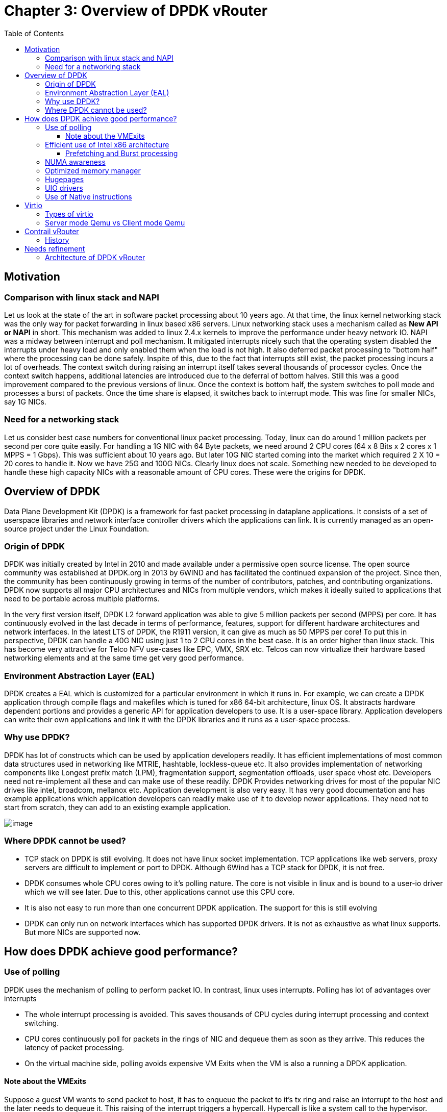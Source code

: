 = Chapter 3: Overview of DPDK vRouter
:doctype: book
:toc: right
:toclevels: 3
:data-uri:

== Motivation
=== Comparison with linux stack and NAPI
Let us look at the state of the art in software packet processing about 10 years ago. At that time, the linux kernel networking stack was the only way for packet forwarding in linux based x86 servers. Linux networking stack uses a mechanism called as  *New API or NAPI*  in short. This mechanism was added to linux 2.4.x kernels to improve the performance under heavy network IO. NAPI was a midway between interrupt and poll mechanism. It mitigated interrupts nicely such that the operating system disabled the interrupts under heavy load and only enabled them when the load is not high. It also deferred packet processing to "bottom half" where the processing can be done safely. Inspite of this, due to the fact that interrupts still exist, the packet processing incurs a lot of overheads. The context switch during raising an interrupt itself takes several thousands of processor cycles. Once the context switch happens, additional latencies are introduced due to the deferral of bottom halves. Still this was a good improvement compared to the previous versions of linux. Once the context is bottom half, the system switches to poll mode and processes a burst of packets. Once the time share is elapsed, it switches back to interrupt mode. This was fine for smaller NICs, say 1G NICs.

=== Need for a networking stack
Let us consider best case numbers for conventional linux packet processing. Today, linux can do around 1 million packets per second per core quite easily. For handling a 1G NIC with 64 Byte packets, we need around 2 CPU cores (64 x 8 Bits x 2 cores x 1 MPPS = 1 Gbps). This was sufficient about 10 years ago. But later 10G NIC started coming into the market which required 2 X 10 = 20 cores to handle it. Now we have 25G and 100G NICs. Clearly linux does not scale. Something new needed to be developed to handle these high capacity NICs with a reasonable amount of CPU cores. These were the origins for DPDK.

== Overview of DPDK
Data Plane Development Kit (DPDK) is a framework for fast packet processing in dataplane applications. It consists of a set of userspace libraries and network interface controller drivers which the applications can link. It is currently managed as an open-source project under the Linux Foundation.

=== Origin of DPDK
DPDK was initially created by Intel in 2010 and made available under a permissive open source license. The open source community was established at DPDK.org in 2013 by 6WIND and has facilitated the continued expansion of the project. Since then, the community has been continuously growing in terms of the number of contributors, patches, and contributing organizations. DPDK now supports all major CPU architectures and NICs from multiple vendors, which makes it ideally suited to applications that need to be portable across multiple platforms.

In the very first version itself, DPDK L2 forward application was able to give 5 million packets per second (MPPS) per core. It has continuously evolved in the last decade in terms of performance, features, support for different hardware architectures and network interfaces. In the latest LTS of DPDK, the R1911 version, it can give as much as 50 MPPS per core! To put this in perspective, DPDK can handle a 40G NIC using just 1 to 2 CPU cores in the best case. It is an order higher than linux stack. This has become very attractive for Telco NFV use-cases like EPC, VMX, SRX etc. Telcos can now virtualize their hardware based networking elements and at the same time get very good performance.

=== Environment Abstraction Layer (EAL)
DPDK creates a EAL which is customized for a particular environment in which it runs in. For example, we can create a DPDK application through compile flags and makefiles which is tuned for x86 64-bit architecture, linux OS. It abstracts hardware dependent portions and provides a generic API for application developers to use. It is a user-space library. Application developers can write their own applications and link it with the DPDK libraries and it runs as a user-space process. 

=== Why use DPDK? 
DPDK has lot of constructs which can be used by application developers readily. It has efficient implementations of most common data structures used in networking like MTRIE, hashtable, lockless-queue etc. It also provides implementation of networking components like Longest prefix match (LPM), fragmentation support, segmentation offloads, user space vhost etc. Developers need not re-implement all these and can make use of these readily. DPDK Provides networking drives for most of the popular NIC drives like intel, broadcom, mellanox etc. Application development is also very easy. It has very good documentation and has example applications which application developers can readily make use of it to develop newer applications. They need not to start from scratch, they can add to an existing example application.

image::../diagrams/ch3/DPDK_libraries.jpg[image]

=== Where DPDK cannot be used?
* TCP stack on DPDK is still evolving. It does not have linux socket implementation. TCP applications like web servers, proxy servers are difficult to implement or port to DPDK. Although 6Wind has a TCP stack for DPDK, it is not free.

* DPDK consumes whole CPU cores owing to it's polling nature. The core is not visible in linux and is bound to a user-io driver which we will see later. Due to this, other applications cannot use this CPU core.

* It is also not easy to run more than one concurrent DPDK application. The support for this is still evolving

* DPDK can only run on network interfaces which has supported DPDK drivers. It is not as exhaustive as what linux supports. But more NICs are supported now.

== How does DPDK achieve good performance?

=== Use of polling
DPDK uses the mechanism of polling to perform packet IO. In contrast, linux uses interrupts. Polling has lot of advantages over interrupts

* The whole interrupt processing is avoided. This saves thousands of CPU cycles during interrupt processing and context switching.
* CPU cores continuously poll for packets in the rings of NIC and dequeue them as soon as they arrive. This reduces the latency of packet processing.
* On the virtual machine side, polling avoids expensive VM Exits when the VM is also a running a DPDK application.

==== Note about the VMExits
Suppose a guest VM wants to send packet to host, it has to enqueue the packet to it's tx ring and raise an interrupt to the host and the later needs to dequeue it. This raising of the interrupt triggers a hypercall. Hypercall is like a system call to the hypervisor. Hypervisor then knows that the packet needs to be dequeued. This operation is called VM Exit and is very expensive. It is in the order of thousands of cycles and this whole overhead is avoided using polling. In polling, the cores continuously poll for packets in the rings and so there is no overhead of VMExits.

=== Efficient use of Intel x86 architecture

The diagram shows the typical cache and memory layout of a x86 server. The following are the ballpark latency numbers when there is a hit at different levels of caches or memory

* L1 cache hit: 7ns
* L2 cache hit: 11ns
* L3 cache hit: 30ns
* Main memory hit: 60ns
* Different socket: 100ns

image::../diagrams/ch3/x86_memory_layout.png[image]

These are very significant numbers. Let us take an example of 10G NIC. For 64 Byte packet, the Inter arrival rate is around 67ns. That means, every 67ns, there is a new packet arriving at the NIC. To get line rate, the software has to take the packet, process it and send it out in that time. That is the budget. If it does not meet the budget, there will be queueing and subsequently tail drops. If you see the above latency numbers, just a single cache miss is contributing to 60ns when it has to fetch it from main memory. If it has to fetch it from a different sockets, the latency is 100ns which overshoots the budget. 

So how does DPDK work? How does it get line rate? Earlier in the chapter, we saw the current DPDK versions are able to 50Mpps. 

DPDK solves this by using the below techniques

==== Prefetching and Burst processing

Let us say one core is trying to get a packet. It will take 60ns, but in the time it is fetching the packet, DPDK tries to fetch additional 'n' packets. It may not use it at that instant, but it wants to fetch it. So in the time, one packet is fetched, additional set of 'n' packets are fetched. So in the above example, in 60ns, it fetches, say 32 packets. This is called prefetching and burst processing and the packets it receives or sends at one instant is called burst size. By using this approach, the latency is amortized over the number of packets and DPDK is able to get good performance. 

=== NUMA awareness

DPDK is very NUMA aware. All allocations like mempool, mem ring, mbuf can be done on a per NUMA basis. Developers can specify which NUMA to allocate so as to get optimum performance. That is very important. DPDK can do this since it is highly customized and uses Intel architecture to a very good extent.

=== Optimized memory manager

DPDK has a highly optimized memory manager. DPDK works on a group of fixed size objects called a mempoool. Every one of them are pre-allocated. DPDK does not enourage dynamic allocations because it consumes a lot of CPU cycles and is a speed killer. DPDK pre-allocates a set of mbufs and keeps it in a pool called mempool. Mempool has further optimizations. It is very cache friendly. Everything is alligned to the cache and has a some mbufs allocated for each DPDK thread or lcore. This mempool has a ring where all the objects are stored. This ring itself is a highly optimized lockless ring. This ring can be used to communicate with two or more lcores in a multi-producer/multi-consumer kind of scenario without locks. Locking of data structures is a speed killer. By avoiding locks, DPDK gets large performance gains. It makes use of mempools when we want to allocate a mbuf wher packets are stored. Instead of allocating a single mbuf, we do a bulk allocation or bulk free. By doing this, it already having mbufs in the cache and becomes very cache friendly. 

=== Hugepages


Conventionally, linux works with 4086 byte pages. x86 has a hardware memory cache called Translation lookaside buffer or TLB. This is a fast cahce for page address and virtual addresses generated by the CPU. Once the CPU fetches a page, the address is cached by this TLB. And if the reference is made to the same page again, the memory manager looks up the TLB for the page. If found, multiple page table lookups are avoided. But if the TLB misses, the time it takes to fetch a page is very large. If we look at the linux paging model, it has two or three levels of page tables like midpage table, high page table etc. After these multi-level lookups, it is then memory manager can find the base address of a page to translate the virtual address to a physical address and eventually fetch the page from main memory. This whole process is very expensive. So what DPDK does is, instead of 4K page size, it uses 2M or 1G page size. Because of the use bigger page size, the number of pages in the main memory drastically reduce. So this TLB will suffice to cache or hold the virtual addresses and then most of the lookups of pagetables are avoided, thereby improving performance.


image::../diagrams/ch3/page-table.png[image]

image::../diagrams/ch3/hugepages.png[image]

=== UIO drivers

DPDK uses UIO (user IO driver) to communicate with the NICs in user space. UIO driver is a skeletal kernel modules. It takes the BAR(base address) regions of PCI address space the NIC, it's config regions and other relevant regions and creates the memory map of all these which can be accessed by DPDK applications in user space. By this, the applications can directly access the NIC's rx/tx rings and config registers directly. Once the setup is done, the linux kernel is bypassed. The DPDK PMD drivers can enqueue a descriptor and point the descriptor to an address space in the user space instead of kernel space and the NIC can DMA from that. Without the support of UIO, this needed to be in the kernel and needed a system call or other kernel mechanisms to do it. 

image::../diagrams/ch3/regular-driver-model.jpg[image]

image::../diagrams/ch3/uio-driver-model.jpg[image]

=== Use of Native instructions

DPDK applications exploit the use of native instructions on the hardware to provide further acceleration. Every DPDK application can have the option of compling on native or generic instruction set. For Example, the recent processors after ivy bridge have vector instructions and support SSE2 instructions set. Operations like CRC32 are at an instruction level and can be accelerated. If the DPDK application is compiled for native architectures, it uses those instructions instead of using generic instructions and provides performance gains.

== Virtio

Virtio is a mechanism of sending packets between virtual machines and host. It is a para-virtualization technology where VM and host need to co-operate. They have to share a common data structure or a memory mapped region called virtio ring so that exchange of packets are possible. It has a front-end driver which runs in the guest and a backend driver which runs in the host. It was first conceived by Rusty Russel in 2009.

=== Types of virtio

* Approach 1 - Virtio Ring is shared between Qemu and guest. If guest wants to send packet out, it has to interrupt Qemu. Qemu will then dequeue the packet and makes system call to linux stack and the stack puts it on the tap interface on the host. It involves VMExits and system calls. Owing to this, it is very expensive. We can get less than 100 KPPS using this approach and so it needed improvements. This lead to approach 2.

* Approach 2 - Here, the virtio Ring is moved inside linux kernel. There are kernel processes called vhost processes. Qemu, through ioctl programs the vhost processes about the address of the memory map when the guest is spawned. When a packet is received from the NIC, the vhost processes will directly take the packet. Without going to Qemu, it will enqueue the packet to the virtio ring which is shared with the guest. If a guest wants to send a packet out, it will enqueue to the ring and vhost processes which will be bound to the ring will dequeue the packet and sends it out on a tap interface. This avoids system calls. Ofcourse there will be VMExits still since it has to interrupt to wake up the vhost processes.

* Approach 3 - With qemu 2.1, there was support for user space vhost. It moves the virtio ring from kernel all the way to userspace. The ring is shared between the guest and DPDK vrouter. Qemu sets up this ring as a control plane using unix sockets. Suppose guest is also DPDK, it does polling, so there are no VMExits. There is nothing in kernel here, so there are no system calls. Since both system calls and VM Exits are avoided, the performance boosts significatnly. It will be an order higher. Without user space vhost enhancement in qemu, vRouter was not even possible as a solution also. User space vhost runs in vrouter. 

=== Server mode Qemu vs Client mode Qemu

There are two options for Qemu -

* Option 1 - Qemu can be client and vRouter needs to be server
* Option 2 - Qemu can be server and vRouter needs to be client

Prior to Qemu 2.8, the only mode supported was option 1, DPDK vRouter had to be server and Qemu had to be client. There were issues like reconnect. So the Qemu community made Qemu as server and DPDK vRouter as client in Qemu 2.8. So it is the responsibility of DPDK vRouter to connect to Qemu and thus the reconnect issues were avoided.

== Contrail vRouter

=== History

Initially when vRouter was developed, it was based on linux kernel. But linux kernel is slow. In the best case, it can give a few hundred thousand packets per second. This is not enough for supporting faster NICs like 10G, 25G and so on. At that time, the telco industry was moving towards adapting DPDK in their VNFs. But if the back-end is not DPDK powered, the performance will still be less. So a new vRouter flavor was developed which was accelerated using DPDK. With this, vRouter can easily support 10G and 25G NICs. The performance gain was an order in magnitude higher. Whereas the kernel vRouter could only process a few hundered thousand packets per second, the DPDK vRouter can process millions of packets per second on the same hardware. In summary, the main reason why DPDK vRouter originated is due to the need for faster processing speeds due to the availability of faster NICs.

== Needs refinement

=== Architecture of DPDK vRouter

image::../diagrams/ch3/vRouter_Arch.png[image]

Nothing in kernel, entire DPDK vrouter runs in user-space as an application. It talks to the guest which is also an application. Because it runs in the context of qemu. Because of vhost-user, there is a communication channel between the vrouter and the guest. Earlier agent used to talk to vrouter using system calls. Now its unix sockets. Packet enters the NIC. NIC is polled continuously by DPDK, the packet directly enters DPDK. And DPDK does all the encap/decap, all vrouter functionality. To send it to the guest, it uses vhost user and puts in the ring to guest.

DPDK is an multi threaded application. Comes as a set of pthreads which has affinity to the cores. We call it lcores. We also have a bunch of helper pthreads/lcores and bunch of forwarding lcores. At provisioning time, we decide how many forwarding threads are needed for vrouter and spawn them on DPDK initialization. These threads polls NIC, vritio ring etc. Other threads exist - netlink thread, vhost thread etc, pkt0 thread, KNI/tap thread. 
 We have multi producer single consumer implementation. We have one lock. 
 
How to send packets to linux kernel?
PAcket comes from NIC and enters vrouter. We use KNI or tap to reinject packets from user space to kernel space. In KNI, there is a kernel module calleed KNI. There is a ring shared between DPDK and KNI. DPDK puts in the ring and KNI module which is polling the ring dequeues it and sends it to the tap interface. 
